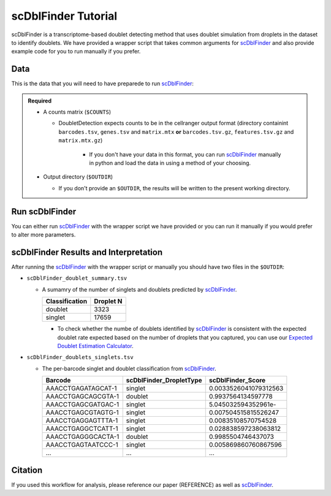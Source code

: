 .. _scDblFinder-docs:

scDblFinder Tutorial
===========================

.. _scDblFinder: https://github.com/plger/scDblFinder

scDblFinder is a transcriptome-based doublet detecting method that uses doublet simulation from droplets in the dataset to identify doublets.
We have provided a wrapper script that takes common arguments for scDblFinder_ and also provide example code for you to run manually if you prefer.



Data
----
This is the data that you will need to have preparede to run scDblFinder_:

.. admonition:: Required
  :class: important

  - A counts matrix (``$COUNTS``)
  
    - DoubletDetection expects counts to be in the cellranger output format (directory containint ``barcodes.tsv``, ``genes.tsv`` and ``matrix.mtx`` **or** ``barcodes.tsv.gz``, ``features.tsv.gz`` and ``matrix.mtx.gz``)

	  - If you don't have your data in this format, you can run scDblFinder_ manually in python and load the data in using a method of your choosing.

  - Output directory (``$OUTDIR``)

    - If you don't provide an ``$OUTDIR``, the results will be written to the present working directory.




Run scDblFinder
----------------
You can either run scDblFinder_ with the wrapper script we have provided or you can run it manually if you would prefer to alter more parameters.

.. tabs::

  .. tab:: With Wrapper Script

    .. code-block:: bash

		  singularity exec Demuxafy.sif Rscript scDblFinder.R -o $OUTDIR -t $COUNTS


  .. tab:: Run in R

    First, you will have to start R.
    We have built R and all the required software to run scDblFinder_ into the singularity image so you can run it directly from the image.

    .. code-block:: bash

      singularity exec Demuxafy.sif R


    That will open R in your terminal.
    Next, you can load all the libraries and run scDblFinder_.

    .. code-block:: R

      .libPaths("/usr/local/lib/R/site-library") ### This is required so that R uses the libraries loaded in the image and not any local libraries
      library(scDblFinder)
      library(Seurat)
      library(SingleCellExperiment)
      library(tidyverse)

      ## Set up variables and parameters ##
      out <- "/path/to/scds/outdir/"
      tenX_matrix <- "/path/to/counts/matrix/dir/"

      print("Using the following counts directory: ", tenX_matrix)



      ### Read in data as an sce object ###
      counts <- Read10X(tenX_matrix, gene.column = 1)
      sce <- SingleCellExperiment(list(counts=counts))


      ## Calculate doublet ratio ###
      doublet_ratio <- ncol(sce)/1000*0.008


      ### Calculate Singlets and Doublets ###
      sce <- scDblFinder(sce, dbr=doublet_ratio)


      
      ### Make a dataframe of the results ###
      results <- data.frame("Barcode" = rownames(colData(sce)), "scDblFinder_DropletType" = sce$scDblFinder.class, "scDblFinder_Score" = sce$scDblFinder.score)


      write_delim(results, path = paste0(out,"scDblFinder_doublets_singlets.tsv"), delim = "\t")

      ### Calculate number of doublets and singlets ###
      summary <- as.data.frame(table(results$scDblFinder_DropletType))
      colnames(summary) <- c("Classification", "Droplet N")
      write_delim(summary, paste0(out,"/scDblFinder_doublet_summary.tsv"), "\t")



scDblFinder Results and Interpretation
----------------------------------------
After running the scDblFinder_ with the wrapper script or manually you should have two files in the ``$OUTDIR``:

- ``scDblFinder_doublet_summary.tsv``

  - A sumamry of the number of singlets and doublets predicted by scDblFinder_.

    +----------------+-----------+
    |Classification  | Droplet N |
    +================+===========+
    |doublet         | 3323      |
    +----------------+-----------+
    |singlet         | 17659     |
    +----------------+-----------+

    - To check whether the numbe of doublets identified by scDblFinder_ is consistent with the expected doublet rate expected based on the number of droplets that you captured, you can use our `Expected Doublet Estimation Calculator <test.html>`__.

- ``scDblFinder_doublets_singlets.tsv``

  - The per-barcode singlet and doublet classification from scDblFinder_.

    +-------------------------+-------------------------+--------------------------+
    | Barcode                 | scDblFinder_DropletType | scDblFinder_Score        |
    +=========================+=========================+==========================+
    | AAACCTGAGATAGCAT-1      | singlet                 | 0.0033526041079312563    |
    +-------------------------+-------------------------+--------------------------+
    | AAACCTGAGCAGCGTA-1      | doublet                 | 0.9937564134597778       |
    +-------------------------+-------------------------+--------------------------+
    | AAACCTGAGCGATGAC-1      | singlet                 | 5.045032594352961e-      |
    +-------------------------+-------------------------+--------------------------+
    | AAACCTGAGCGTAGTG-1      | singlet                 | 0.007504515815526247     |
    +-------------------------+-------------------------+--------------------------+
    | AAACCTGAGGAGTTTA-1      | singlet                 | 0.00835108570754528      |
    +-------------------------+-------------------------+--------------------------+
    | AAACCTGAGGCTCATT-1      | singlet                 | 0.028838597238063812     |
    +-------------------------+-------------------------+--------------------------+
    | AAACCTGAGGGCACTA-1      | doublet                 | 0.9985504746437073       |
    +-------------------------+-------------------------+--------------------------+
    | AAACCTGAGTAATCCC-1      | singlet                 | 0.005869860760867596     |
    +-------------------------+-------------------------+--------------------------+
    | ...                     | ...                     | ...                      |
    +-------------------------+-------------------------+--------------------------+


Citation
--------
If you used this workflow for analysis, please reference our paper (REFERENCE) as well as `scDblFinder <https://github.com/plger/scDblFinder>`__.

